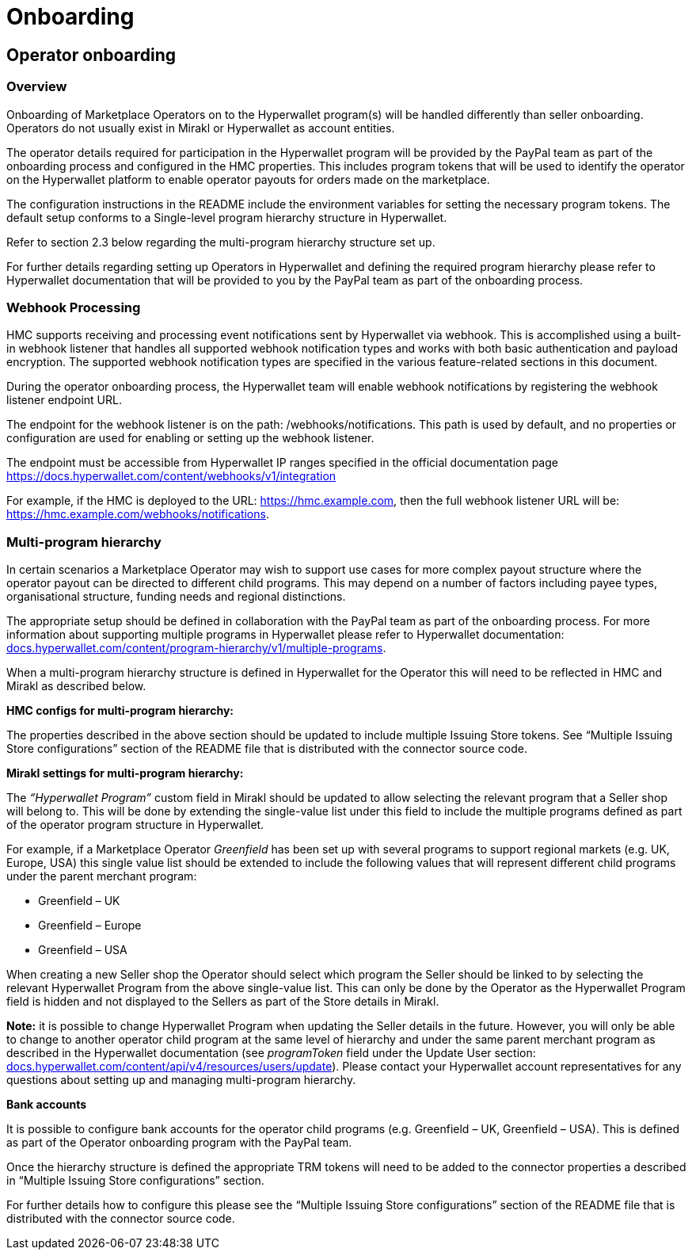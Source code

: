 = Onboarding

== Operator onboarding 
=== Overview

Onboarding of Marketplace Operators on to the Hyperwallet program(s) will be handled differently than seller onboarding. Operators do not usually exist in Mirakl or Hyperwallet as account entities.

The operator details required for participation in the Hyperwallet program will be provided by the PayPal team as part of the onboarding process and configured in the HMC properties. This includes program tokens that will be used to identify the operator on the Hyperwallet platform to enable operator payouts for orders made on the marketplace.

The configuration instructions in the README include the environment variables for setting the necessary program tokens. The default setup conforms to a Single-level program hierarchy structure in Hyperwallet.

Refer to section 2.3 below regarding the multi-program hierarchy structure set up.

For further details regarding setting up Operators in Hyperwallet and defining the required program hierarchy please refer to Hyperwallet documentation that will be provided to you by the PayPal team as part of the onboarding process.

=== Webhook Processing

HMC supports receiving and processing event notifications sent by Hyperwallet via webhook. This is accomplished using a built-in webhook listener that handles all supported webhook notification types and works with both basic authentication and payload encryption. The supported webhook notification types are specified in the various feature-related sections in this document.

During the operator onboarding process, the Hyperwallet team will enable webhook notifications by registering the webhook listener endpoint URL.

The endpoint for the webhook listener is on the path: /webhooks/notifications. This path is used by default, and no properties or configuration are used for enabling or setting up the webhook listener.

The endpoint must be accessible from Hyperwallet IP ranges specified in the official documentation page https://docs.hyperwallet.com/content/webhooks/v1/integration[+++https://docs.hyperwallet.com/content/webhooks/v1/integration+++]

For example, if the HMC is deployed to the URL: https://hmc.example.com, then the full webhook listener URL will be: https://hmc.example.com/webhooks/notifications[+++https://hmc.example.com/webhooks/notifications+++].


=== Multi-program hierarchy

In certain scenarios a Marketplace Operator may wish to support use cases for more complex payout structure where the operator payout can be directed to different child programs. This may depend on a number of factors including payee types, organisational structure, funding needs and regional distinctions.

The appropriate setup should be defined in collaboration with the PayPal team as part of the onboarding process. For more information about supporting multiple programs in Hyperwallet please refer to Hyperwallet documentation: https://docs.hyperwallet.com/content/program-hierarchy/v1/multiple-programs[+++docs.hyperwallet.com/content/program-hierarchy/v1/multiple-programs+++].

When a multi-program hierarchy structure is defined in Hyperwallet for the Operator this will need to be reflected in HMC and Mirakl as described below.

*+++HMC configs for multi-program hierarchy:+++*

The properties described in the above section should be updated to include multiple Issuing Store tokens. See “Multiple Issuing Store configurations” section of the README file that is distributed with the connector source code.

*+++Mirakl settings for multi-program hierarchy:+++*

The _“Hyperwallet Program”_ custom field in Mirakl should be updated to allow selecting the relevant program that a Seller shop will belong to. This will be done by extending the single-value list under this field to include the multiple programs defined as part of the operator program structure in Hyperwallet.

For example, if a Marketplace Operator _Greenfield_ has been set up with several programs to support regional markets (e.g. UK, Europe, USA) this single value list should be extended to include the following values that will represent different child programs under the parent merchant program:

* Greenfield – UK
* Greenfield – Europe
* Greenfield – USA

When creating a new Seller shop the Operator should select which program the Seller should be linked to by selecting the relevant Hyperwallet Program from the above single-value list. This can only be done by the Operator as the Hyperwallet Program field is hidden and not displayed to the Sellers as part of the Store details in Mirakl.

*Note:* it is possible to change Hyperwallet Program when updating the Seller details in the future. However, you will only be able to change to another operator child program at the same level of hierarchy and under the same parent merchant program as described in the Hyperwallet documentation (see _programToken_ field under the Update User section: https://docs.hyperwallet.com/content/api/v4/resources/users/update[+++docs.hyperwallet.com/content/api/v4/resources/users/update+++]). Please contact your Hyperwallet account representatives for any questions about setting up and managing multi-program hierarchy.

*+++Bank accounts+++*

It is possible to configure bank accounts for the operator child programs (e.g. Greenfield – UK, Greenfield – USA). This is defined as part of the Operator onboarding program with the PayPal team.

Once the hierarchy structure is defined the appropriate TRM tokens will need to be added to the connector properties a described in “Multiple Issuing Store configurations” section.

For further details how to configure this please see the “Multiple Issuing Store configurations” section of the README file that is distributed with the connector source code.
